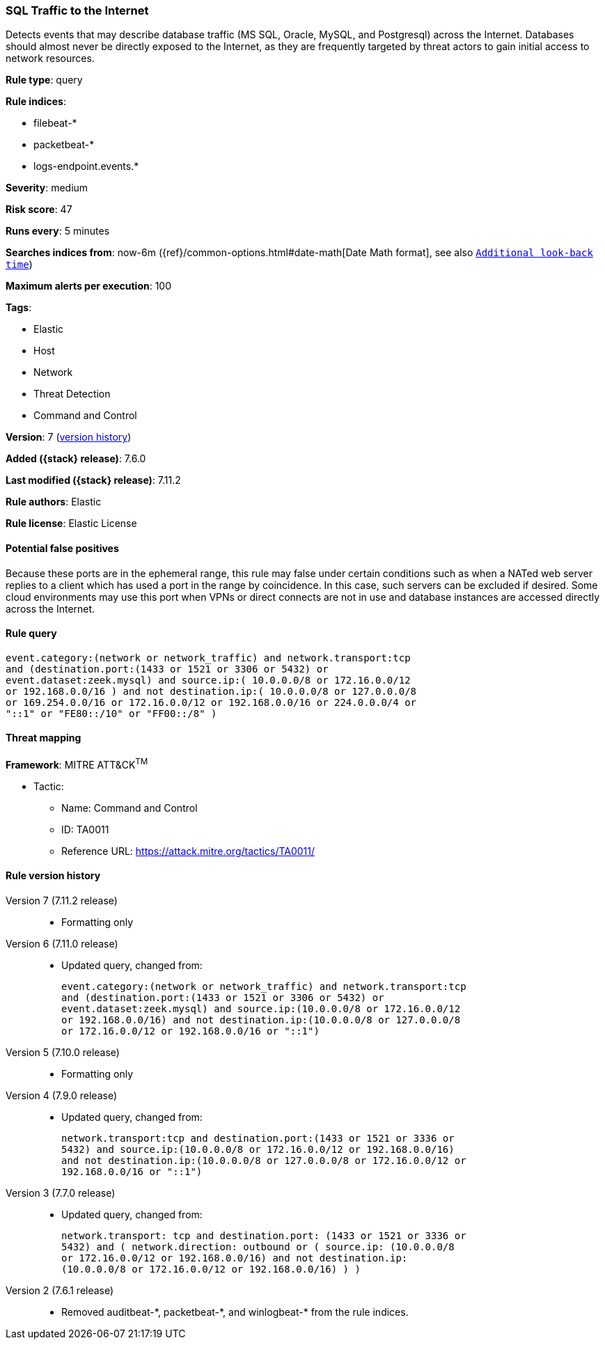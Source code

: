 [[sql-traffic-to-the-internet]]
=== SQL Traffic to the Internet

Detects events that may describe database traffic (MS SQL, Oracle, MySQL, and
Postgresql) across the Internet. Databases should almost never be directly
exposed to the Internet, as they are frequently targeted by threat actors to
gain initial access to network resources.

*Rule type*: query

*Rule indices*:

* filebeat-*
* packetbeat-*
* logs-endpoint.events.*

*Severity*: medium

*Risk score*: 47

*Runs every*: 5 minutes

*Searches indices from*: now-6m ({ref}/common-options.html#date-math[Date Math format], see also <<rule-schedule, `Additional look-back time`>>)

*Maximum alerts per execution*: 100

*Tags*:

* Elastic
* Host
* Network
* Threat Detection
* Command and Control

*Version*: 7 (<<sql-traffic-to-the-internet-history, version history>>)

*Added ({stack} release)*: 7.6.0

*Last modified ({stack} release)*: 7.11.2

*Rule authors*: Elastic

*Rule license*: Elastic License

==== Potential false positives

Because these ports are in the ephemeral range, this rule may false under certain conditions such as when a NATed web server replies to a client which has used a port in the range by coincidence. In this case, such servers can be excluded if desired. Some cloud environments may use this port when VPNs or direct connects are not in use and database instances are accessed directly across the Internet.

==== Rule query


[source,js]
----------------------------------
event.category:(network or network_traffic) and network.transport:tcp
and (destination.port:(1433 or 1521 or 3306 or 5432) or
event.dataset:zeek.mysql) and source.ip:( 10.0.0.0/8 or 172.16.0.0/12
or 192.168.0.0/16 ) and not destination.ip:( 10.0.0.0/8 or 127.0.0.0/8
or 169.254.0.0/16 or 172.16.0.0/12 or 192.168.0.0/16 or 224.0.0.0/4 or
"::1" or "FE80::/10" or "FF00::/8" )
----------------------------------

==== Threat mapping

*Framework*: MITRE ATT&CK^TM^

* Tactic:
** Name: Command and Control
** ID: TA0011
** Reference URL: https://attack.mitre.org/tactics/TA0011/

[[sql-traffic-to-the-internet-history]]
==== Rule version history

Version 7 (7.11.2 release)::
* Formatting only

Version 6 (7.11.0 release)::
* Updated query, changed from:
+
[source, js]
----------------------------------
event.category:(network or network_traffic) and network.transport:tcp
and (destination.port:(1433 or 1521 or 3306 or 5432) or
event.dataset:zeek.mysql) and source.ip:(10.0.0.0/8 or 172.16.0.0/12
or 192.168.0.0/16) and not destination.ip:(10.0.0.0/8 or 127.0.0.0/8
or 172.16.0.0/12 or 192.168.0.0/16 or "::1")
----------------------------------

Version 5 (7.10.0 release)::
* Formatting only

Version 4 (7.9.0 release)::
* Updated query, changed from:
+
[source, js]
----------------------------------
network.transport:tcp and destination.port:(1433 or 1521 or 3336 or
5432) and source.ip:(10.0.0.0/8 or 172.16.0.0/12 or 192.168.0.0/16)
and not destination.ip:(10.0.0.0/8 or 127.0.0.0/8 or 172.16.0.0/12 or
192.168.0.0/16 or "::1")
----------------------------------

Version 3 (7.7.0 release)::
* Updated query, changed from:
+
[source, js]
----------------------------------
network.transport: tcp and destination.port: (1433 or 1521 or 3336 or
5432) and ( network.direction: outbound or ( source.ip: (10.0.0.0/8
or 172.16.0.0/12 or 192.168.0.0/16) and not destination.ip:
(10.0.0.0/8 or 172.16.0.0/12 or 192.168.0.0/16) ) )
----------------------------------

Version 2 (7.6.1 release)::
* Removed auditbeat-\*, packetbeat-*, and winlogbeat-* from the rule indices.


